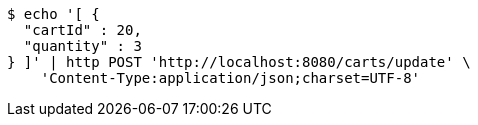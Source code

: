 [source,bash]
----
$ echo '[ {
  "cartId" : 20,
  "quantity" : 3
} ]' | http POST 'http://localhost:8080/carts/update' \
    'Content-Type:application/json;charset=UTF-8'
----